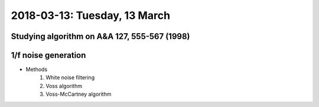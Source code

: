 2018-03-13: Tuesday, 13 March
========

Studying algorithm on A&A 127, 555-567 (1998)
--------

1/f noise generation
--------

- Methods
    1) White noise filtering

    2) Voss algorithm

    3) Voss-McCartney algorithm




